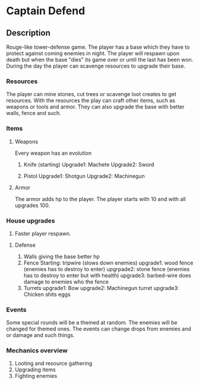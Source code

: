 * Captain Defend

** Description
Rouge-like tower-defense game.
The player has a base which they have to protect against coming enemies in night. The player will respawn upon death but when the base "dies" its game over or until the last has been won.
During the day the player can scavenge resources to upgrade their base.

*** Resources
The player can mine stones, cut trees or scavenge loot creates to get resources. With the resources the play can craft other items, such as weapons or tools and armor. They can also upgrade the base with better walls, fence and such.

*** Items
**** Weapons
Every weapon has an evolution
1. Knife (starting)
   Upgrade1: Machete
   Upgrade2: Sword

2. Pistol
   Upgrade1: Shotgun
   Upgrade2: Machinegun
**** Armor
The armor adds hp to the player. The player starts with 10 and with all upgrades 100.


*** House upgrades
1. Faster player respawn.

**** Defense
1. Walls giving the base better hp
2. Fence
   Starting:  tripwire (slows down enemies)
   upgrade1: wood fence (enemies has to destroy to enter)
   upgrpade2: stone fence (enemies has to destroy to enter but with health)
   upgrade3: barbed-wire does damage to enemies who the fence
3. Turrets
   upgrade1: Bow
   upgrade2: Machinegun turret
   upgrade3: Chicken shits eggs

*** Events
Some special rounds will be a themed at random. The enemies will be changed for themed ones.
The events can change drops from enemies and or damage and such things.

*** Mechanics overview
1. Looting and resource gathering
2. Upgrading items
3. Fighting enemies
